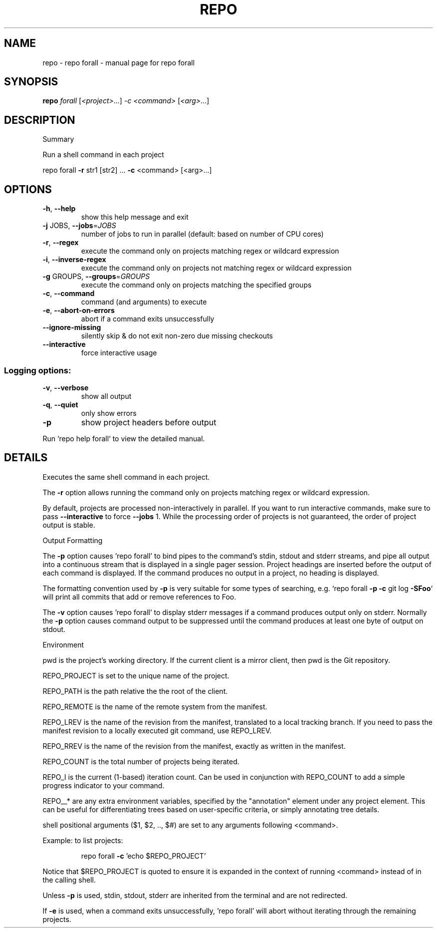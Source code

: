 .\" DO NOT MODIFY THIS FILE!  It was generated by help2man.
.TH REPO "1" "September 2021" "repo forall" "Repo Manual"
.SH NAME
repo \- repo forall - manual page for repo forall
.SH SYNOPSIS
.B repo
\fI\,forall \/\fR[\fI\,<project>\/\fR...] \fI\,-c <command> \/\fR[\fI\,<arg>\/\fR...]
.SH DESCRIPTION
Summary
.PP
Run a shell command in each project
.PP
repo forall \fB\-r\fR str1 [str2] ... \fB\-c\fR <command> [<arg>...]
.SH OPTIONS
.TP
\fB\-h\fR, \fB\-\-help\fR
show this help message and exit
.TP
\fB\-j\fR JOBS, \fB\-\-jobs\fR=\fI\,JOBS\/\fR
number of jobs to run in parallel (default: based on
number of CPU cores)
.TP
\fB\-r\fR, \fB\-\-regex\fR
execute the command only on projects matching regex or
wildcard expression
.TP
\fB\-i\fR, \fB\-\-inverse\-regex\fR
execute the command only on projects not matching
regex or wildcard expression
.TP
\fB\-g\fR GROUPS, \fB\-\-groups\fR=\fI\,GROUPS\/\fR
execute the command only on projects matching the
specified groups
.TP
\fB\-c\fR, \fB\-\-command\fR
command (and arguments) to execute
.TP
\fB\-e\fR, \fB\-\-abort\-on\-errors\fR
abort if a command exits unsuccessfully
.TP
\fB\-\-ignore\-missing\fR
silently skip & do not exit non\-zero due missing
checkouts
.TP
\fB\-\-interactive\fR
force interactive usage
.SS Logging options:
.TP
\fB\-v\fR, \fB\-\-verbose\fR
show all output
.TP
\fB\-q\fR, \fB\-\-quiet\fR
only show errors
.TP
\fB\-p\fR
show project headers before output
.PP
Run `repo help forall` to view the detailed manual.
.SH DETAILS
.PP
Executes the same shell command in each project.
.PP
The \fB\-r\fR option allows running the command only on projects matching regex or
wildcard expression.
.PP
By default, projects are processed non\-interactively in parallel. If you want to
run interactive commands, make sure to pass \fB\-\-interactive\fR to force \fB\-\-jobs\fR 1.
While the processing order of projects is not guaranteed, the order of project
output is stable.
.PP
Output Formatting
.PP
The \fB\-p\fR option causes 'repo forall' to bind pipes to the command's stdin, stdout
and stderr streams, and pipe all output into a continuous stream that is
displayed in a single pager session. Project headings are inserted before the
output of each command is displayed. If the command produces no output in a
project, no heading is displayed.
.PP
The formatting convention used by \fB\-p\fR is very suitable for some types of
searching, e.g. `repo forall \fB\-p\fR \fB\-c\fR git log \fB\-SFoo\fR` will print all commits that
add or remove references to Foo.
.PP
The \fB\-v\fR option causes 'repo forall' to display stderr messages if a command
produces output only on stderr. Normally the \fB\-p\fR option causes command output to
be suppressed until the command produces at least one byte of output on stdout.
.PP
Environment
.PP
pwd is the project's working directory. If the current client is a mirror
client, then pwd is the Git repository.
.PP
REPO_PROJECT is set to the unique name of the project.
.PP
REPO_PATH is the path relative the the root of the client.
.PP
REPO_REMOTE is the name of the remote system from the manifest.
.PP
REPO_LREV is the name of the revision from the manifest, translated to a local
tracking branch. If you need to pass the manifest revision to a locally executed
git command, use REPO_LREV.
.PP
REPO_RREV is the name of the revision from the manifest, exactly as written in
the manifest.
.PP
REPO_COUNT is the total number of projects being iterated.
.PP
REPO_I is the current (1\-based) iteration count. Can be used in conjunction with
REPO_COUNT to add a simple progress indicator to your command.
.PP
REPO__* are any extra environment variables, specified by the "annotation"
element under any project element. This can be useful for differentiating trees
based on user\-specific criteria, or simply annotating tree details.
.PP
shell positional arguments ($1, $2, .., $#) are set to any arguments following
<command>.
.PP
Example: to list projects:
.IP
repo forall \fB\-c\fR 'echo $REPO_PROJECT'
.PP
Notice that $REPO_PROJECT is quoted to ensure it is expanded in the context of
running <command> instead of in the calling shell.
.PP
Unless \fB\-p\fR is used, stdin, stdout, stderr are inherited from the terminal and are
not redirected.
.PP
If \fB\-e\fR is used, when a command exits unsuccessfully, 'repo forall' will abort
without iterating through the remaining projects.
